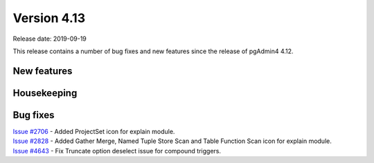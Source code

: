 ************
Version 4.13
************

Release date: 2019-09-19

This release contains a number of bug fixes and new features since the release of pgAdmin4 4.12.

New features
************


Housekeeping
************


Bug fixes
*********

| `Issue #2706 <https://redmine.postgresql.org/issues/2706>`_ -  Added ProjectSet icon for explain module.
| `Issue #2828 <https://redmine.postgresql.org/issues/2828>`_ -  Added Gather Merge, Named Tuple Store Scan and Table Function Scan icon for explain module.
| `Issue #4643 <https://redmine.postgresql.org/issues/4643>`_ -  Fix Truncate option deselect issue for compound triggers.